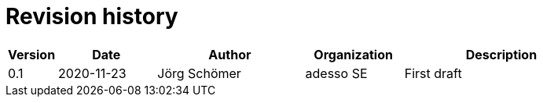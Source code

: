 = Revision history

[cols="1,2,3,2,4", options="header"]
|===
| Version
| Date
| Author
| Organization
| Description

| 0.1
| 2020-11-23
| Jörg Schömer
| adesso SE
| First draft

|===
